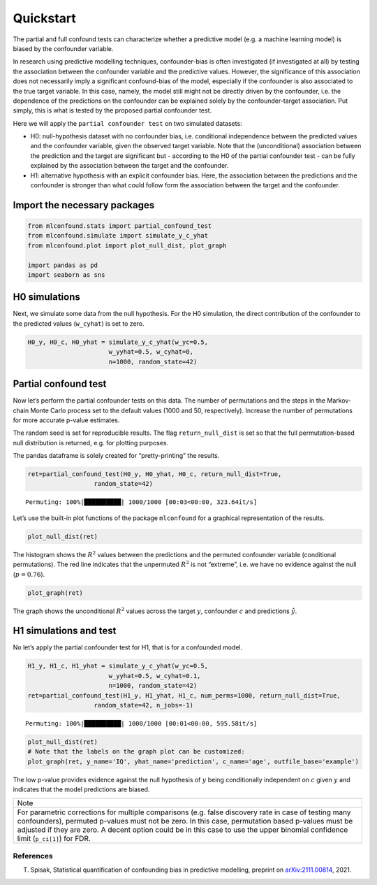 Quickstart
==========

The partial and full confound tests can characterize whether a
predictive model (e.g. a machine learning model) is biased by the
confounder variable.

In research using predictive modelling techniques, confounder-bias is
often investigated (if investigated at all) by testing the association
between the confounder variable and the predictive values. However, the
significance of this association does not necessarily imply a
significant confound-bias of the model, especially if the confounder is
also associated to the true target variable. In this case, namely, the
model still might not be directly driven by the confounder, i.e. the
dependence of the predictions on the confounder can be explained solely
by the confounder-target association. Put simply, this is what is tested
by the proposed partial confounder test.

Here we will apply the ``partial confounder test`` on two simulated
datasets:

- H0: null-hypothesis dataset with no confounder bias, i.e. conditional independence between the predicted values and the confounder variable, given the observed target variable. Note that the (unconditional) association between the prediction and the target are significant but - according to the H0 of the partial confounder test - can be fully explained by the association between the target and the confounder.

- H1: alternative hypothesis with an explicit confounder bias. Here, the association between the predictions and the confounder is stronger than what could follow form the association between the target and the confounder.

Import the necessary packages
'''''''''''''''''''''''''''''

.. code:: ipython3

    from mlconfound.stats import partial_confound_test
    from mlconfound.simulate import simulate_y_c_yhat
    from mlconfound.plot import plot_null_dist, plot_graph
    
    import pandas as pd
    import seaborn as sns

H0 simulations
''''''''''''''

Next, we simulate some data from the null hypothesis. For the H0
simulation, the direct contribution of the confounder to the predicted
values (``w_cyhat``) is set to zero.

.. code:: ipython3

    H0_y, H0_c, H0_yhat = simulate_y_c_yhat(w_yc=0.5,
                          w_yyhat=0.5, w_cyhat=0,
                          n=1000, random_state=42)

Partial confound test
'''''''''''''''''''''

Now let’s perform the partial confounder tests on this data. The number
of permutations and the steps in the Markov-chain Monte Carlo process
set to the default values (1000 and 50, respectively). Increase the
number of permutations for more accurate p-value estimates.

The random seed is set for reproducible results. The flag
``return_null_dist`` is set so that the full permutation-based null
distribution is returned, e.g. for plotting purposes.

The pandas dataframe is solely created for “pretty-printing” the
results.

.. code:: ipython3

    ret=partial_confound_test(H0_y, H0_yhat, H0_c, return_null_dist=True,
                      random_state=42)



.. parsed-literal::

    Permuting: 100%|██████████| 1000/1000 [00:03<00:00, 323.64it/s]




.. raw:: html

    <div>
    <style scoped>
        .dataframe tbody tr th:only-of-type {
            vertical-align: middle;
        }
    
        .dataframe tbody tr th {
            vertical-align: top;
        }
    
        .dataframe thead th {
            text-align: right;
        }
    </style>
    <table border="1" class="dataframe">
      <thead>
        <tr style="text-align: right;">
          <th></th>
          <th>p</th>
          <th>ci lower</th>
          <th>ci upper</th>
          <th>R2(y,c)</th>
          <th>R2(y^,c)</th>
          <th>R2(y,y^)</th>
        </tr>
      </thead>
      <tbody>
        <tr>
          <th>0</th>
          <td>0.76</td>
          <td>0.732287</td>
          <td>0.786173</td>
          <td>0.187028</td>
          <td>0.031732</td>
          <td>0.210914</td>
        </tr>
      </tbody>
    </table>
    </div>



Let’s use the built-in plot functions of the package ``mlconfound`` for
a graphical representation of the results.

.. code:: ipython3

    plot_null_dist(ret)



.. image:: _static/quickstart_7_1.png


The histogram shows the :math:`R^2` values between the predictions and
the permuted confounder variable (conditional permutations). The red
line indicates that the unpermuted :math:`R^2` is not “extreme”, i.e. we
have no evidence against the null (:math:`p=0.76`).

.. code:: ipython3

    plot_graph(ret)




.. image:: _static/quickstart_9_0.svg



The graph shows the unconditional :math:`R^2` values across the target
:math:`y`, confounder :math:`c` and predictions :math:`\hat{y}`.

H1 simulations and test
'''''''''''''''''''''''

No let’s apply the partial confounder test for H1, that is for a
confounded model.

.. code:: ipython3

    H1_y, H1_c, H1_yhat = simulate_y_c_yhat(w_yc=0.5,
                          w_yyhat=0.5, w_cyhat=0.1,
                          n=1000, random_state=42)
    ret=partial_confound_test(H1_y, H1_yhat, H1_c, num_perms=1000, return_null_dist=True,
                      random_state=42, n_jobs=-1)


.. parsed-literal::

    Permuting: 100%|██████████| 1000/1000 [00:01<00:00, 595.58it/s]




.. raw:: html

    <div>
    <style scoped>
        .dataframe tbody tr th:only-of-type {
            vertical-align: middle;
        }
    
        .dataframe tbody tr th {
            vertical-align: top;
        }
    
        .dataframe thead th {
            text-align: right;
        }
    </style>
    <table border="1" class="dataframe">
      <thead>
        <tr style="text-align: right;">
          <th></th>
          <th>p</th>
          <th>ci lower</th>
          <th>ci upper</th>
          <th>R2(y,c)</th>
          <th>R2(y^,c)</th>
          <th>R2(y,y^)</th>
        </tr>
      </thead>
      <tbody>
        <tr>
          <th>0</th>
          <td>0.027</td>
          <td>0.017867</td>
          <td>0.039042</td>
          <td>0.187028</td>
          <td>0.067903</td>
          <td>0.237854</td>
        </tr>
      </tbody>
    </table>
    </div>



.. code:: ipython3

    plot_null_dist(ret)
    # Note that the labels on the graph plot can be customized:
    plot_graph(ret, y_name='IQ', yhat_name='prediction', c_name='age', outfile_base='example')




.. image:: _static/quickstart_13_0.svg




.. image:: _static/quickstart_13_1.png


The low p-value provides evidence against the null hypothesis of
:math:`y` being conditionally independent on :math:`c` given :math:`y`
and indicates that the model predictions are biased.

+-----------------------------------------------------------------------+
| Note                                                                  |
+-----------------------------------------------------------------------+
| For parametric corrections for multiple comparisons (e.g. false       |
| discovery rate in case of testing many confounders), permuted         |
| p-values must not be zero. In this case, permutation based p-values   |
| must be adjusted if they are zero. A decent option could be in this   |
| case to use the upper binomial confidence limit (``p_ci[1]``) for     |
| FDR.                                                                  |
+-----------------------------------------------------------------------+

References
~~~~~~~~~~

T. Spisak, Statistical quantification of confounding bias in predictive modelling, preprint on `arXiv:2111.00814 <http://arxiv-export-lb.library.cornell.edu/abs/2111.00814>`_, 2021.


